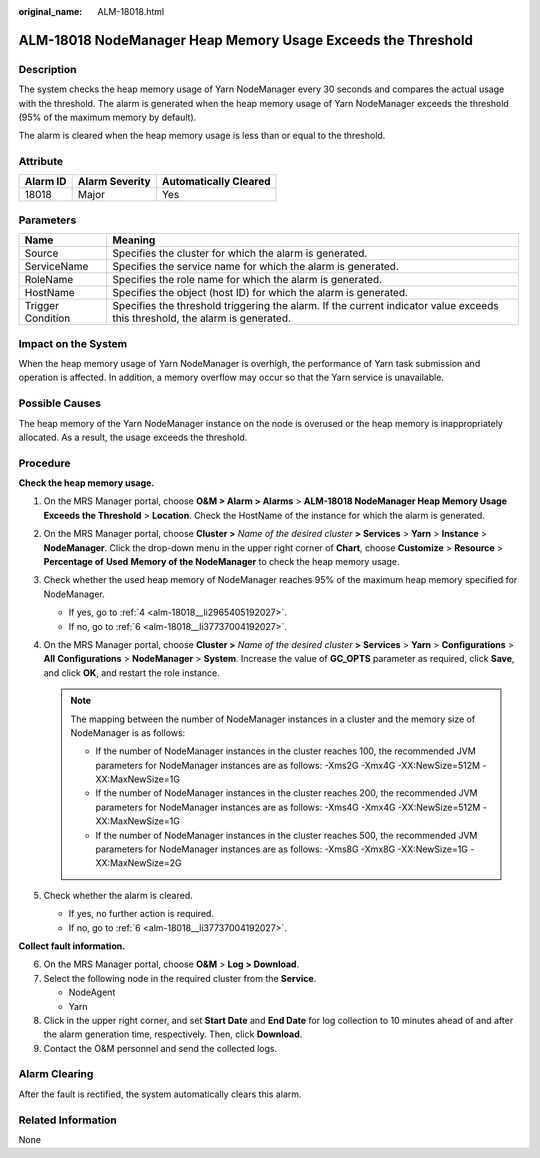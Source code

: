 :original_name: ALM-18018.html

.. _ALM-18018:

ALM-18018 NodeManager Heap Memory Usage Exceeds the Threshold
=============================================================

Description
-----------

The system checks the heap memory usage of Yarn NodeManager every 30 seconds and compares the actual usage with the threshold. The alarm is generated when the heap memory usage of Yarn NodeManager exceeds the threshold (95% of the maximum memory by default).

The alarm is cleared when the heap memory usage is less than or equal to the threshold.

Attribute
---------

======== ============== =====================
Alarm ID Alarm Severity Automatically Cleared
======== ============== =====================
18018    Major          Yes
======== ============== =====================

Parameters
----------

+-------------------+------------------------------------------------------------------------------------------------------------------------------+
| Name              | Meaning                                                                                                                      |
+===================+==============================================================================================================================+
| Source            | Specifies the cluster for which the alarm is generated.                                                                      |
+-------------------+------------------------------------------------------------------------------------------------------------------------------+
| ServiceName       | Specifies the service name for which the alarm is generated.                                                                 |
+-------------------+------------------------------------------------------------------------------------------------------------------------------+
| RoleName          | Specifies the role name for which the alarm is generated.                                                                    |
+-------------------+------------------------------------------------------------------------------------------------------------------------------+
| HostName          | Specifies the object (host ID) for which the alarm is generated.                                                             |
+-------------------+------------------------------------------------------------------------------------------------------------------------------+
| Trigger Condition | Specifies the threshold triggering the alarm. If the current indicator value exceeds this threshold, the alarm is generated. |
+-------------------+------------------------------------------------------------------------------------------------------------------------------+

Impact on the System
--------------------

When the heap memory usage of Yarn NodeManager is overhigh, the performance of Yarn task submission and operation is affected. In addition, a memory overflow may occur so that the Yarn service is unavailable.

Possible Causes
---------------

The heap memory of the Yarn NodeManager instance on the node is overused or the heap memory is inappropriately allocated. As a result, the usage exceeds the threshold.

Procedure
---------

**Check the heap memory usage.**

#. On the MRS Manager portal, choose **O&M > Alarm > Alarms** > **ALM-18018 NodeManager Heap Memory Usage Exceeds the Threshold** > **Location**. Check the HostName of the instance for which the alarm is generated.

#. On the MRS Manager portal, choose **Cluster >** *Name of the desired cluster* **> Services** > **Yarn** > **Instance** > **NodeManager**. Click the drop-down menu in the upper right corner of **Chart**, choose **Customize** > **Resource** > **Percentage of** **Used** **Memory of the NodeManager** to check the heap memory usage.

#. Check whether the used heap memory of NodeManager reaches 95% of the maximum heap memory specified for NodeManager.

   -  If yes, go to :ref:`4 <alm-18018__li2965405192027>`.
   -  If no, go to :ref:`6 <alm-18018__li37737004192027>`.

#. .. _alm-18018__li2965405192027:

   On the MRS Manager portal, choose **Cluster >** *Name of the desired cluster* **> Services** > **Yarn** > **Configurations** > **All** **Configurations** > **NodeManager** > **System**. Increase the value of **GC_OPTS** parameter as required, click **Save**, and click **OK**, and restart the role instance.

   .. note::

      The mapping between the number of NodeManager instances in a cluster and the memory size of NodeManager is as follows:

      -  If the number of NodeManager instances in the cluster reaches 100, the recommended JVM parameters for NodeManager instances are as follows: -Xms2G -Xmx4G -XX:NewSize=512M -XX:MaxNewSize=1G
      -  If the number of NodeManager instances in the cluster reaches 200, the recommended JVM parameters for NodeManager instances are as follows: -Xms4G -Xmx4G -XX:NewSize=512M -XX:MaxNewSize=1G
      -  If the number of NodeManager instances in the cluster reaches 500, the recommended JVM parameters for NodeManager instances are as follows: -Xms8G -Xmx8G -XX:NewSize=1G -XX:MaxNewSize=2G

#. Check whether the alarm is cleared.

   -  If yes, no further action is required.
   -  If no, go to :ref:`6 <alm-18018__li37737004192027>`.

**Collect fault information.**

6. .. _alm-18018__li37737004192027:

   On the MRS Manager portal, choose **O&M** > **Log > Download**.

7. Select the following node in the required cluster from the **Service**.

   -  NodeAgent
   -  Yarn

8. Click |image1| in the upper right corner, and set **Start Date** and **End Date** for log collection to 10 minutes ahead of and after the alarm generation time, respectively. Then, click **Download**.

9. Contact the O&M personnel and send the collected logs.

Alarm Clearing
--------------

After the fault is rectified, the system automatically clears this alarm.

Related Information
-------------------

None

.. |image1| image:: /_static/images/en-us_image_0000001532927458.png
